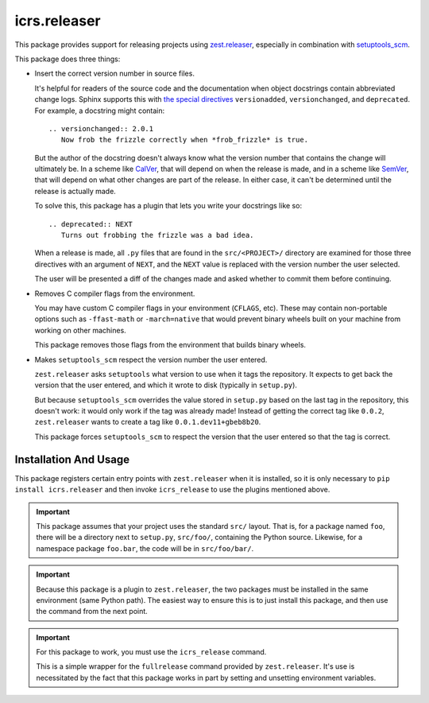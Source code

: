 ===============
 icrs.releaser
===============

.. image:: https://github.com/jamadden/icrs.releaser/workflows/tests/badge.svg
   :target: https://github.com/jamadden/icrs.releaser/actions?query=workflow%3Atests

.. image:: https://coveralls.io/repos/github/jamadden/icrs.releaser/badge.svg?branch=master
   :target: https://coveralls.io/github/jamadden/icrs.releaser?branch=master

.. image:: https://readthedocs.org/projects/icrs.releaser/badge/?version=latest
   :target: https://icrs.releaser.readthedocs.io/en/latest/?badge=latest
   :alt: Documentation Status


This package provides support for releasing projects using
`zest.releaser <https://zestreleaser.readthedocs.io>`_, especially in
combination with `setuptools_scm
<https://pypi.org/project/setuptools-scm/>`_.

This package does three things:

* Insert the correct version number in source files.

  It's helpful for readers of the source code and the documentation
  when object docstrings contain abbreviated change logs. Sphinx
  supports this with `the special directives
  <https://www.sphinx-doc.org/en/master/usage/restructuredtext/directives.html#directive-versionadded>`_
  ``versionadded``, ``versionchanged``, and ``deprecated``. For
  example, a docstring might contain::

    .. versionchanged:: 2.0.1
       Now frob the frizzle correctly when *frob_frizzle* is true.

  But the author of the docstring doesn't always know what the version
  number that contains the change will ultimately be. In a scheme like
  `CalVer <https://calver.org>`_, that will depend on when the release is made, and in a
  scheme like `SemVer <https://semver.org>`_, that will depend on what other changes are
  part of the release. In either case, it can't be determined until
  the release is actually made.

  To solve this, this package has a plugin that lets you write your
  docstrings like so::

    .. deprecated:: NEXT
       Turns out frobbing the frizzle was a bad idea.

  When a release is made, all ``.py`` files that are found in the ``src/<PROJECT>/``
  directory are examined for those three directives with an argument
  of ``NEXT``, and the ``NEXT`` value is replaced with the version
  number the user selected.

  The user will be presented a diff of the changes made and asked
  whether to commit them before continuing.
* Removes C compiler flags from the environment.

  You may have custom C compiler flags in your environment
  (``CFLAGS``, etc). These may contain non-portable options such as
  ``-ffast-math`` or ``-march=native`` that would prevent binary
  wheels built on your machine from working on other machines.

  This package removes those flags from the environment that builds
  binary wheels.
* Makes ``setuptools_scm`` respect the version number the user entered.

  ``zest.releaser`` asks ``setuptools`` what version to use when it
  tags the repository. It expects to get back the version that the
  user entered, and which it wrote to disk (typically in
  ``setup.py``).

  But because ``setuptools_scm`` overrides the value stored in
  ``setup.py`` based on the last tag in the repository, this doesn't
  work: it would only work if the tag was already made! Instead of
  getting the correct tag like ``0.0.2``, ``zest.releaser`` wants to
  create a tag like ``0.0.1.dev11+gbeb8b20``.

  This package forces ``setuptools_scm`` to respect the version that
  the user entered so that the tag is correct.

Installation And Usage
======================

This package registers certain entry points with ``zest.releaser``
when it is installed, so it is only necessary to ``pip install
icrs.releaser`` and then invoke ``icrs_release`` to use the plugins
mentioned above.

.. important::

   This package assumes that your project uses the standard ``src/``
   layout. That is, for a package named ``foo``, there will be a
   directory next to ``setup.py``, ``src/foo/``, containing the Python
   source. Likewise, for a namespace package ``foo.bar``, the code
   will be in ``src/foo/bar/``.

.. important::

   Because this package is a plugin to ``zest.releaser``, the two
   packages must be installed in the same environment (same Python
   path). The easiest way to ensure this is to just install this
   package, and then use the command from the next point.

.. important::

   For this package to work, you must use the ``icrs_release``
   command.

   This is a simple wrapper for the ``fullrelease`` command provided
   by ``zest.releaser``. It's use is necessitated by the fact that
   this package works in part by setting and unsetting environment
   variables.
